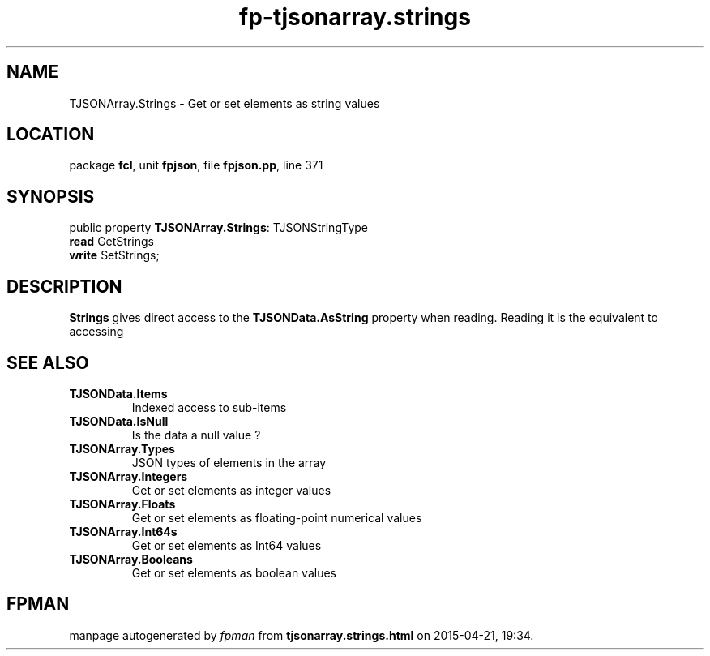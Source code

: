 .\" file autogenerated by fpman
.TH "fp-tjsonarray.strings" 3 "2014-03-14" "fpman" "Free Pascal Programmer's Manual"
.SH NAME
TJSONArray.Strings - Get or set elements as string values
.SH LOCATION
package \fBfcl\fR, unit \fBfpjson\fR, file \fBfpjson.pp\fR, line 371
.SH SYNOPSIS
public property \fBTJSONArray.Strings\fR: TJSONStringType
  \fBread\fR GetStrings
  \fBwrite\fR SetStrings;
.SH DESCRIPTION
\fBStrings\fR gives direct access to the \fBTJSONData.AsString\fR property when reading. Reading it is the equivalent to accessing


.SH SEE ALSO
.TP
.B TJSONData.Items
Indexed access to sub-items
.TP
.B TJSONData.IsNull
Is the data a null value ?
.TP
.B TJSONArray.Types
JSON types of elements in the array
.TP
.B TJSONArray.Integers
Get or set elements as integer values
.TP
.B TJSONArray.Floats
Get or set elements as floating-point numerical values
.TP
.B TJSONArray.Int64s
Get or set elements as Int64 values
.TP
.B TJSONArray.Booleans
Get or set elements as boolean values

.SH FPMAN
manpage autogenerated by \fIfpman\fR from \fBtjsonarray.strings.html\fR on 2015-04-21, 19:34.

